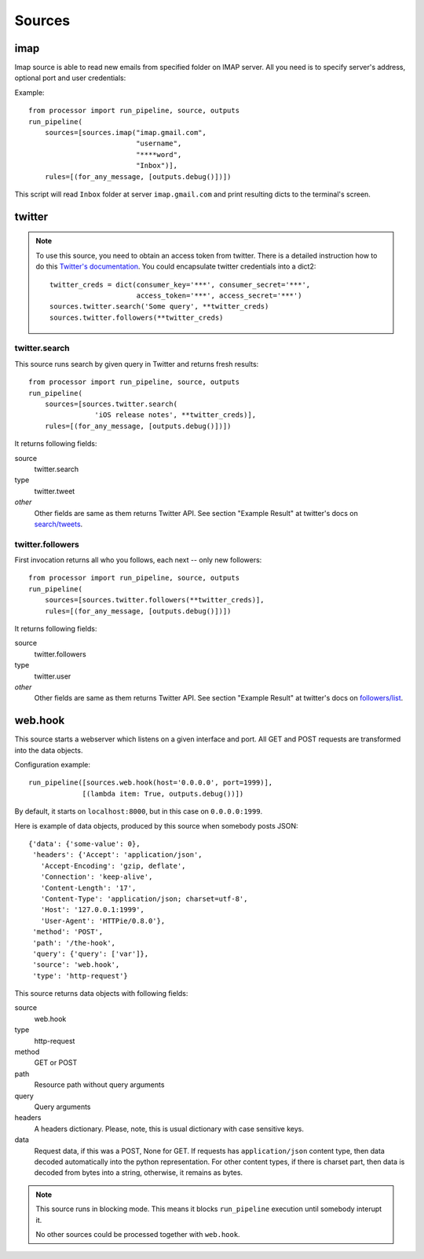 =======
Sources
=======

.. _full list of sources:

imap
====

Imap source is able to read new emails from specified folder on IMAP server.
All you need is to specify server's address, optional port and user credentials:

Example::

  from processor import run_pipeline, source, outputs
  run_pipeline(
      sources=[sources.imap("imap.gmail.com",
                            "username",
                            "****word",
                            "Inbox")],
      rules=[(for_any_message, [outputs.debug()])])

This script will read ``Inbox`` folder at server ``imap.gmail.com``
and print resulting dicts to the terminal's screen.

twitter
=======

.. Note::
   To use this source, you need to obtain an access token from twitter.
   There is a detailed instruction how to do this `Twitter's documentation`_.
   You could encapsulate twitter credentials into a dict2::

      twitter_creds = dict(consumer_key='***', consumer_secret='***',
                           access_token='***', access_secret='***')
      sources.twitter.search('Some query', **twitter_creds)
      sources.twitter.followers(**twitter_creds)


.. _Twitter's documentation: https://dev.twitter.com/oauth/overview/application-owner-access-tokens

twitter.search
--------------

This source runs search by given query in Twitter and returns fresh
results::

  from processor import run_pipeline, source, outputs
  run_pipeline(
      sources=[sources.twitter.search(
                  'iOS release notes', **twitter_creds)],
      rules=[(for_any_message, [outputs.debug()])])

It returns following fields:

source
    twitter.search
type
    twitter.tweet
*other*
    Other fields are same as them returns Twitter API. See section "Example Result" at twitter's docs on `search/tweets`_.

.. _search/tweets: https://dev.twitter.com/rest/reference/get/search/tweets


twitter.followers
-----------------

First invocation returns all who you follows, each next -- only new followers::

  from processor import run_pipeline, source, outputs
  run_pipeline(
      sources=[sources.twitter.followers(**twitter_creds)],
      rules=[(for_any_message, [outputs.debug()])])


It returns following fields:

source
    twitter.followers
type
    twitter.user
*other*
    Other fields are same as them returns Twitter API. See section "Example Result" at twitter's docs on `followers/list`_.

.. _followers/list: https://dev.twitter.com/rest/reference/get/followers/list


web.hook
========

This source starts a webserver which listens on a given interface and port.
All GET and POST requests are transformed into the data objects.

Configuration example::
  
  run_pipeline([sources.web.hook(host='0.0.0.0', port=1999)],
               [(lambda item: True, outputs.debug())])

By default, it starts on ``localhost:8000``, but in this case on
``0.0.0.0:1999``.

Here is example of data objects, produced by this source when somebody
posts JSON::

  {'data': {'some-value': 0},
   'headers': {'Accept': 'application/json',
     'Accept-Encoding': 'gzip, deflate',
     'Connection': 'keep-alive',
     'Content-Length': '17',
     'Content-Type': 'application/json; charset=utf-8',
     'Host': '127.0.0.1:1999',
     'User-Agent': 'HTTPie/0.8.0'},
   'method': 'POST',
   'path': '/the-hook',
   'query': {'query': ['var']},
   'source': 'web.hook',
   'type': 'http-request'}


This source returns data objects with following fields:

source
    web.hook
type
    http-request
method
    GET or POST
path
    Resource path without query arguments
query
    Query arguments
headers
    A headers dictionary. Please, note, this is usual dictionary with case sensitive keys.
data
    Request data, if this was a POST, None for GET. If requests has ``application/json`` content type, then
    data decoded automatically into the python representation. For other content types, if there is
    charset part, then data is decoded from bytes into a string, otherwise, it remains as bytes.


.. Note::
   This source runs in blocking mode. This means it blocks ``run_pipeline`` execution until somebody interupt it.

   No other sources could be processed together with ``web.hook``.
